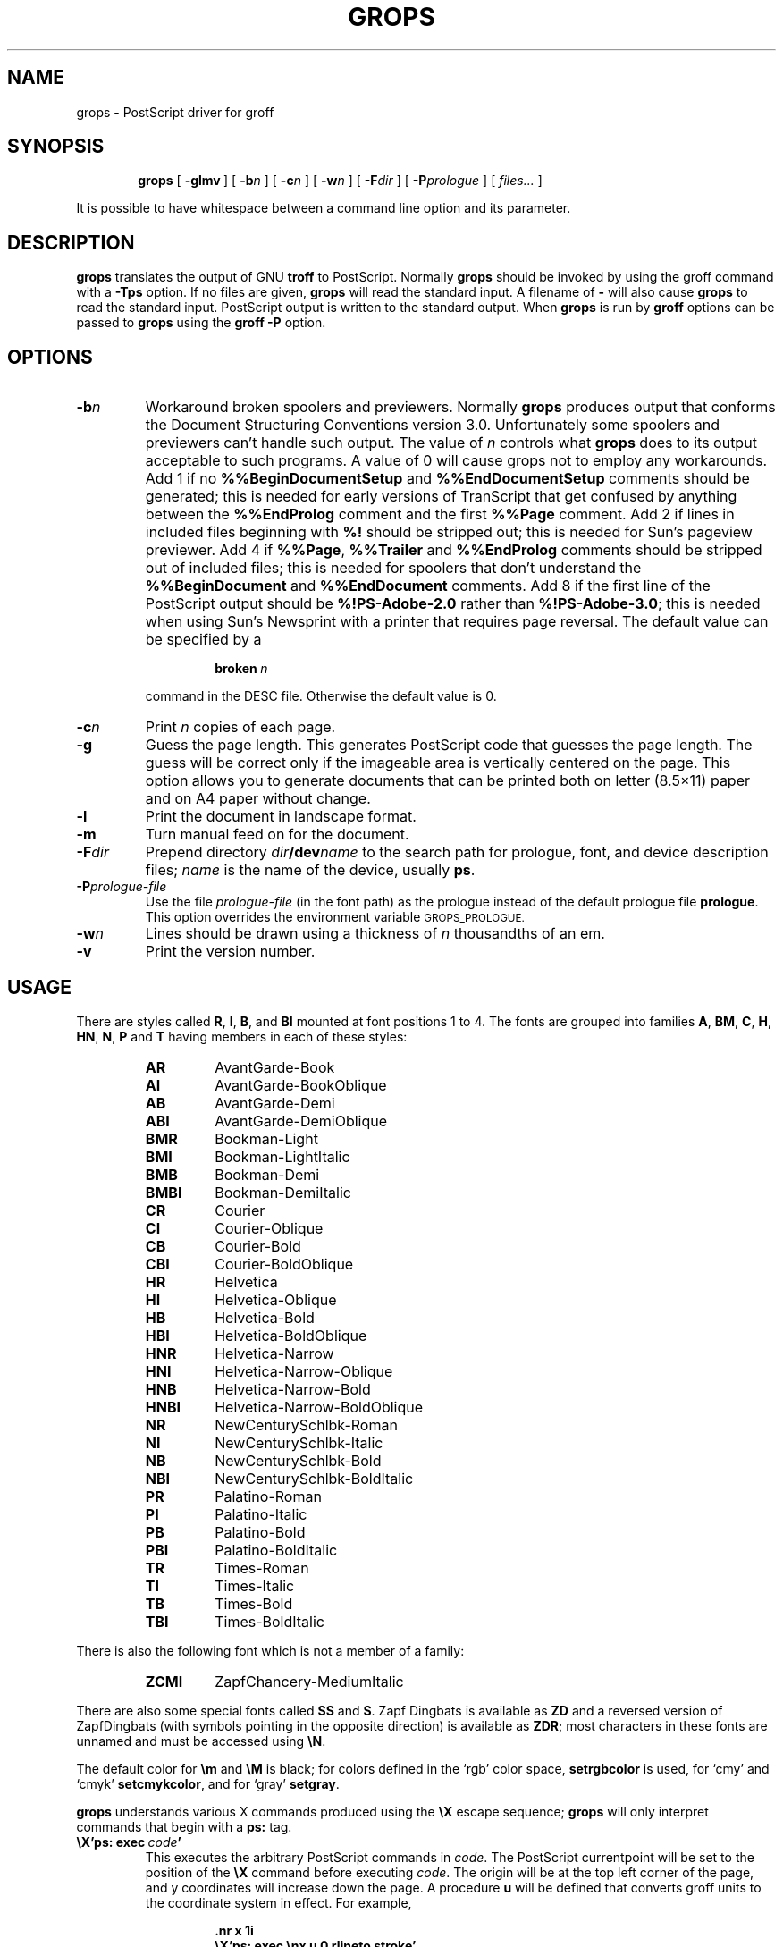 .ig
Copyright (C) 1989-2000, 2001, 2002 Free Software Foundation, Inc.

Permission is granted to make and distribute verbatim copies of
this manual provided the copyright notice and this permission notice
are preserved on all copies.

Permission is granted to copy and distribute modified versions of this
manual under the conditions for verbatim copying, provided that the
entire resulting derived work is distributed under the terms of a
permission notice identical to this one.

Permission is granted to copy and distribute translations of this
manual into another language, under the above conditions for modified
versions, except that this permission notice may be included in
translations approved by the Free Software Foundation instead of in
the original English.
..
.
.
.\" Like TP, but if specified indent is more than half
.\" the current line-length - indent, use the default indent.
.de Tp
.ie \\n(.$=0:((0\\$1)*2u>(\\n(.lu-\\n(.iu)) .TP
.el .TP "\\$1"
..
.
.
.TH GROPS @MAN1EXT@ "@MDATE@" "Groff Version @VERSION@"
.
.
.SH NAME
grops \- PostScript driver for groff
.
.
.SH SYNOPSIS
.nr a \n(.j
.ad l
.nr i \n(.i
.in +\w'\fBgrops 'u
.ti \niu
.B grops
.
.de OP
.ie \\n(.$-1 .RI "[\ \fB\\$1\fP" "\\$2" "\ ]"
.el .RB "[\ " "\\$1" "\ ]"
..
.
.OP \-glmv
.OP \-b n
.OP \-c n
.OP \-w n
.OP \-F dir
.OP \-P prologue
.RI "[\ " files\|.\|.\|. "\ ]"
.br
.ad \na
.
.PP
It is possible to have whitespace between a command line option and its
parameter.
.
.
.SH DESCRIPTION
.B grops
translates the output of GNU
.B troff
to PostScript.
.
Normally
.B grops
should be invoked by using the groff command
with a
.B \-Tps
option.
.
.if '@DEVICE@'ps' (Actually, this is the default for groff.)
.
If no files are given,
.B grops
will read the standard input.
.
A filename of
.B \-
will also cause
.B grops
to read the standard input.
.
PostScript output is written to the standard output.
.
When
.B grops
is run by
.B groff
options can be passed to
.B grops
using the
.B groff
.B \-P
option.
.
.
.SH OPTIONS
.TP
.BI \-b n
Workaround broken spoolers and previewers.
.
Normally
.B grops
produces output that conforms
the Document Structuring Conventions version 3.0.
.
Unfortunately some spoolers and previewers can't handle such output.
.
The value of\~\c
.I n
controls what
.B grops
does to its output acceptable to such programs.
.
A value of\~0 will cause grops not to employ any workarounds.
.
Add\~1 if no
.B %%BeginDocumentSetup
and
.B %%EndDocumentSetup
comments should be generated;
this is needed for early versions of TranScript that get confused by
anything between the
.B %%EndProlog
comment and the first
.B %%Page
comment.
.
Add\~2 if lines in included files beginning with
.B %!
should be stripped out; this is needed for Sun's pageview previewer.
.
Add\~4 if
.BR %%Page ,
.BR %%Trailer
and
.B %%EndProlog
comments should be
stripped out of included files; this is needed for spoolers that
don't understand the
.B %%BeginDocument
and
.B %%EndDocument
comments.
.
Add\~8 if the first line of the PostScript output should be
.B %!PS-Adobe-2.0
rather than
.BR %!PS-Adobe-3.0 ;
this is needed when using Sun's Newsprint with a printer that requires
page reversal.
.
The default value can be specified by a
.
.RS
.IP
.BI broken\  n
.
.LP
command in the DESC file.
.
Otherwise the default value is\~0.
.RE
.
.TP
.BI \-c n
Print
.I n
copies of each page.
.
.TP
.BI \-g
Guess the page length.
.
This generates PostScript code that guesses the page length.
.
The guess will be correct only if the imageable area is vertically
centered on the page.
.
This option allows you to generate documents that can be printed
both on letter (8.5\(mu11) paper and on A4 paper without change.
.
.TP
.B \-l
Print the document in landscape format.
.
.TP
.B \-m
Turn manual feed on for the document.
.
.TP
.BI \-F dir
Prepend directory
.IB dir /dev name
to the search path for prologue, font, and device description files;
.I name
is the name of the device, usually
.BR ps .
.
.TP
.BI \-P prologue-file
Use the file
.I prologue-file
(in the font path) as the prologue instead of the default prologue file
.BR prologue .
.
This option overrides the environment variable
.SM GROPS_PROLOGUE.
.
.TP
.BI \-w n
Lines should be drawn using a thickness of
.IR n \~\c
thousandths of an em.
.
.TP
.B \-v
Print the version number.
.
.
.SH USAGE
There are styles called
.BR R ,
.BR I ,
.BR B ,
and
.B BI
mounted at font positions 1 to\~4.
.
The fonts are grouped into families
.BR A ,
.BR BM ,
.BR C ,
.BR H ,
.BR HN ,
.BR N ,
.B P
and\~\c
.B T
having members in each of these styles:
.
.de FT
.if '\\*(.T'ps' .ft \\$1
..
.
.RS
.TP
.B AR
.FT AR
AvantGarde-Book
.FT
.
.TP
.B AI
.FT AI
AvantGarde-BookOblique
.FT
.
.TP
.B AB
.FT AB
AvantGarde-Demi
.FT
.
.TP
.B ABI
.FT ABI
AvantGarde-DemiOblique
.FT
.
.TP
.B BMR
.FT BMR
Bookman-Light
.FT
.
.TP
.B BMI
.FT BMI
Bookman-LightItalic
.FT
.
.TP
.B BMB
.FT BMB
Bookman-Demi
.FT
.
.TP
.B BMBI
.FT BMBI
Bookman-DemiItalic
.FT
.
.TP
.B CR
.FT CR
Courier
.FT
.
.TP
.B CI
.FT CI
Courier-Oblique
.FT
.
.TP
.B CB
.FT CB
Courier-Bold
.FT
.
.TP
.B CBI
.FT CBI
Courier-BoldOblique
.FT
.
.TP
.B HR
.FT HR
Helvetica
.FT
.
.TP
.B HI
.FT HI
Helvetica-Oblique
.FT
.
.TP
.B HB
.FT HB
Helvetica-Bold
.FT
.
.TP
.B HBI
.FT HBI
Helvetica-BoldOblique
.FT
.
.TP
.B HNR
.FT HNR
Helvetica-Narrow
.FT
.
.TP
.B HNI
.FT HNI
Helvetica-Narrow-Oblique
.FT
.
.TP
.B HNB
.FT HNB
Helvetica-Narrow-Bold
.FT
.
.TP
.B HNBI
.FT HNBI
Helvetica-Narrow-BoldOblique
.FT
.
.TP
.B NR
.FT NR
NewCenturySchlbk-Roman
.FT
.
.TP
.B NI
.FT NI
NewCenturySchlbk-Italic
.FT
.
.TP
.B NB
.FT NB
NewCenturySchlbk-Bold
.FT
.
.TP
.B NBI
.FT NBI
NewCenturySchlbk-BoldItalic
.FT
.
.TP
.B PR
.FT PR
Palatino-Roman
.FT
.
.TP
.B PI
.FT PI
Palatino-Italic
.FT
.
.TP
.B PB
.FT PB
Palatino-Bold
.FT
.
.TP
.B PBI
.FT PBI
Palatino-BoldItalic
.FT
.
.TP
.B TR
.FT TR
Times-Roman
.FT
.
.TP
.B TI
.FT TI
Times-Italic
.FT
.
.TP
.B TB
.FT TB
Times-Bold
.FT
.
.TP
.B TBI
.FT TBI
Times-BoldItalic
.FT
.RE
.
.LP
There is also the following font which is not a member of a family:
.
.RS
.TP
.B ZCMI
.FT ZCMI
ZapfChancery-MediumItalic
.FT
.RE
.
.LP
There are also some special fonts called
.B SS
and\~\c
.BR S .
.
Zapf Dingbats is available as
.BR ZD
and a reversed version of ZapfDingbats (with symbols pointing in the opposite
direction) is available as
.BR ZDR ;
most characters in these fonts are unnamed and must be accessed using
.BR \[rs]N .
.
.LP
The default color for
.B \[rs]m
and
.B \[rs]M
is black; for colors defined in the `rgb' color space,
.B setrgbcolor
is used, for `cmy' and `cmyk'
.BR setcmykcolor ,
and for `gray'
.BR setgray .
.
.LP
.B grops
understands various X\~commands produced using the
.B \[rs]X
escape sequence;
.B grops
will only interpret commands that begin with a
.B ps:
tag.
.
.TP
.BI \[rs]X'ps:\ exec\  code '
This executes the arbitrary PostScript commands in
.IR code .
.
The PostScript currentpoint will be set to the position of the
.B \[rs]X
command before executing
.IR code .
.
The origin will be at the top left corner of the page,
and y\~coordinates will increase down the page.
.
A procedure\~\c
.B u
will be defined that converts groff units
to the coordinate system in effect.
.
For example, 
.
.RS
.IP
.B
\&.nr x 1i
.br
.B
\[rs]X'ps: exec \[rs]nx u 0 rlineto stroke'
.br
.RE
.
.IP
will draw a horizontal line one inch long.
.
.I code
may make changes to the graphics state,
but any changes will persist only to the
end of the page.
.
A dictionary containing the definitions specified by the
.B def
and
.B mdef
will be on top of the dictionary stack.
.
If your code adds definitions to this dictionary,
you should allocate space for them using
.BI \[rs]X'ps\ mdef \ n '\fR.
.
Any definitions will persist only until the end of the page.
.
If you use the
.B \[rs]Y
escape sequence with an argument that names a macro,
.I code
can extend over multiple lines.
.
For example,
.
.RS
.IP
.nf
.ft B
\&.nr x 1i
\&.de y
\&ps: exec
\&\[rs]nx u 0 rlineto
\&stroke
\&..
\&\[rs]Yy
.fi
.ft R
.
.LP
is another way to draw a horizontal line one inch long.
.RE
.
.TP
.BI \[rs]X'ps:\ file\  name '
This is the same as the
.B exec
command except that the PostScript code is read from file
.IR name .
.
.TP
.BI \[rs]X'ps:\ def\  code '
Place a PostScript definition contained in
.I code
in the prologue.
.
There should be at most one definition per
.B \[rs]X
command.
.
Long definitions can be split over several
.B \[rs]X
commands;
all the
.I code
arguments are simply joined together separated by newlines.
.
The definitions are placed in a dictionary which is automatically
pushed on the dictionary stack when an
.B exec
command is executed.
.
If you use the
.B \[rs]Y
escape sequence with an argument that names a macro,
.I code
can extend over multiple lines.
.
.TP
.BI \[rs]X'ps:\ mdef\  n\ code  '
Like
.BR def ,
except that
.I code
may contain up to
.IR n \~\c
definitions.
.
.B grops
needs to know how many definitions
.I code
contains
so that it can create an appropriately sized PostScript dictionary
to contain them.
.
.TP
.BI \[rs]X'ps:\ import\  file\ llx\ lly\ urx\ ury\ width\ \fR[\fP\ height\ \fR]\fP '
Import a PostScript graphic from
.IR file .
.
The arguments
.IR llx ,
.IR lly ,
.IR urx ,
and
.I ury
give the bounding box of the graphic in the default PostScript
coordinate system; they should all be integers;
.I llx
and
.I lly
are the x and y\~coordinates of the lower left
corner of the graphic;
.I urx
and
.I ury
are the x and y\~coordinates of the upper right corner of the graphic;
.I width
and
.I height
are integers that give the desired width and height in groff
units of the graphic.
.
The graphic will be scaled so that it has this width and height
and translated so that the lower left corner of the graphic is
located at the position associated with
.B \[rs]X
command.
.
If the height argument is omitted it will be scaled uniformly in the
x and y\~directions so that it has the specified width.
.
Note that the contents of the
.B \[rs]X
command are not interpreted by
.BR troff ;
so vertical space for the graphic is not automatically added,
and the
.I width
and
.I height
arguments are not allowed to have attached scaling indicators.
.
If the PostScript file complies with the Adobe Document Structuring
Conventions and contains a
.B %%BoundingBox
comment, then the bounding box can be automatically
extracted from within groff by using the
.B psbb
request.
.
.RS
.LP
The
.B \-mps
macros (which are automatically loaded when
.B grops
is run by the groff command) include a
.B PSPIC
macro which allows a picture to be easily imported.
.
This has the format
.IP
\&\fB.PSPIC\fP [\fB\-L\fP|\fB-R\fP|\fB\-I\fP \fIn\fP]\ \fI\|file\fP [\fIwidth\fP [\fIheight\fP]]
.
.LP
.I file
is the name of the file containing the illustration;
.I width
and
.I height
give the desired width and height of the graphic.
.
The
.I width
and
.I height
arguments may have scaling indicators attached;
the default scaling indicator is\~\c
.BR i .
.
This macro will scale the graphic uniformly
in the x and y\~directions so that it is no more than
.I width
wide
and
.I height
high.
.
By default, the graphic will be horizontally centered.
.
The
.BI \-L
and
.BI \-R
cause the graphic to be left-aligned and right-aligned
respectively.
.
The
.B \-I
option causes the graphic to be indented by\~\c
.IR n .
.RE
.
.TP
.B \[rs]X'ps:\ invis'
.br
.ns
.TP
.B \[rs]X'ps:\ endinvis'
No output will be generated for text and drawing commands
that are bracketed with these
.B \[rs]X
commands.
.
These commands are intended for use when output from
.B troff
will be previewed before being processed with
.BR grops ;
if the previewer is unable to display certain characters
or other constructs, then other substitute characters or constructs
can be used for previewing by bracketing them with these
.B \[rs]X
commands.
.
.RS
.LP
For example,
.B gxditview
is not able to display a proper
.B \[rs](em
character because the standard X11 fonts do not provide it;
this problem can be overcome by executing the following
request
.
.IP
.ft B
.nf
\&.char \[rs](em \[rs]X'ps: invis'\[rs]
\[rs]Z'\[rs]v'-.25m'\[rs]h'.05m'\[rs]D'l .9m 0'\[rs]h'.05m''\[rs]
\[rs]X'ps: endinvis'\[rs](em
.ft
.fi
.
.LP
In this case,
.B gxditview
will be unable to display the
.B \[rs](em
character and will draw the line,
whereas
.B grops
will print the
.B \[rs](em
character
and ignore the line.
.RE
.
.LP
The input to
.B grops
must be in the format output by
.BR @g@troff (@MAN1EXT@).
.
This is described in
.BR groff_out (@MAN5EXT@).
.
In addition the device and font description files for the device used
must meet certain requirements.
.
The device and font description files supplied for
.B ps
device meet all these requirements.
.
.BR afmtodit (@MAN1EXT@)
can be used to create font files from AFM files.
.
The resolution must be an integer multiple of\~72 times the
.BR sizescale .
.
The
.B ps
device uses a resolution of 72000 and a sizescale of 1000.
.
The device description file should contain a command
.IP
.BI paperlength\  n
.LP
which says that output should be generated which is suitable for
printing on a page whose length is
.IR n \~\c
machine units.
.
Each font description file must contain a command
.IP
.BI internalname\  psname
.LP
which says that the PostScript name of the font is
.IR psname .
.
It may also contain a command
.IP
.BI encoding\  enc_file
.LP
which says that
the PostScript font should be reencoded using the encoding described in
.IR enc_file ;
this file should consist of a sequence of lines of the form:
.IP
.I
pschar code
.LP
where
.I pschar
is the PostScript name of the character,
and
.I code
is its position in the encoding expressed as a decimal integer.
.
Lines starting with
.B #
and blank lines are ignored.
.
The code for each character given in the font file must correspond
to the code for the character in encoding file, or to the code in the default
encoding for the font if the PostScript font is not to be reencoded.
.
This code can be used with the
.B \[rs]N
escape sequence in
.B troff
to select the character,
even if the character does not have a groff name.
.
Every character in the font file must exist in the PostScript font, and 
the widths given in the font file must match the widths used
in the PostScript font.
.
.B grops
will assume that a character with a groff name of
.B space
is blank (makes no marks on the page);
it can make use of such a character to generate more efficient and
compact PostScript output.
.
.LP
.B grops
can automatically include the downloadable fonts necessary
to print the document.
.
Any downloadable fonts which should, when required, be included by
.B grops
must be listed in the file
.BR @FONTDIR@/devps/download ;
this should consist of lines of the form
.
.IP
.I
font  filename
.
.LP
where
.I font
is the PostScript name of the font,
and
.I filename
is the name of the file containing the font;
lines beginning with
.B #
and blank lines are ignored;
fields may be separated by tabs or spaces;
.I filename
will be searched for using the same mechanism that is used
for groff font metric files.
.
The
.B download
file itself will also be searched for using this mechanism;
currently, only the first found file in the font path is used.
.
.LP
If the file containing a downloadable font or imported document
conforms to the Adobe Document Structuring Conventions,
then
.B grops
will interpret any comments in the files sufficiently to ensure that its
own output is conforming.
.
It will also supply any needed font resources that are listed in the
.B download
file
as well as any needed file resources.
.
It is also able to handle inter-resource dependencies.
.
For example, suppose that you have a downloadable font called Garamond,
and also a downloadable font called Garamond-Outline
which depends on Garamond
(typically it would be defined to copy Garamond's font dictionary,
and change the PaintType),
then it is necessary for Garamond to be appear before Garamond-Outline
in the PostScript document.
.
.B grops
will handle this automatically
provided that the downloadable font file for Garamond-Outline
indicates its dependence on Garamond by means of
the Document Structuring Conventions,
for example by beginning with the following lines
.
.IP
.B
%!PS-Adobe-3.0 Resource-Font
.br
.B
%%DocumentNeededResources: font Garamond
.br
.B
%%EndComments
.br
.B
%%IncludeResource: font Garamond
.
.LP
In this case both Garamond and Garamond-Outline would need to be listed
in the
.B download
file.
.
A downloadable font should not include its own name in a
.B %%DocumentSuppliedResources
comment.
.
.LP
.B grops
will not interpret 
.B %%DocumentFonts
comments.
.
The
.BR %%DocumentNeededResources ,
.BR %%DocumentSuppliedResources ,
.BR %%IncludeResource ,
.BR %%BeginResource
and
.BR %%EndResource
comments
(or possibly the old
.BR %%DocumentNeededFonts ,
.BR %%DocumentSuppliedFonts ,
.BR %%IncludeFont ,
.BR %%BeginFont
and
.BR %%EndFont
comments)
should be used.
.
.
.SH ENVIRONMENT
.TP
.SM
.B GROPS_PROLOGUE
If this is set to
.IR foo ,
then
.B grops
will use the file
.I foo
(in the font path) instead of the default prologue file
.BR prologue .
.
The option
.B \-P
overrides this environment variable.
.
.
.SH FILES
.Tp \w'\fB@FONTDIR@/devps/download'u+2n
.B @FONTDIR@/devps/DESC
Device description file.
.
.TP
.BI @FONTDIR@/devps/ F
Font description file for font
.IR F .
.
.TP
.B @FONTDIR@/devps/download
List of downloadable fonts.
.
.TP
.B @FONTDIR@/devps/text.enc
Encoding used for text fonts.
.
.TP
.B @MACRODIR@/ps.tmac
Macros for use with
.BR grops ;
automatically loaded by
.BR troffrc
.
.TP
.B @MACRODIR@/pspic.tmac
Definition of
.B PSPIC
macro,
automatically loaded by
.BR ps.tmac .
.
.TP
.B @MACRODIR@/psold.tmac
Macros to disable use of characters not present in older
PostScript printers (e.g. `eth' or `thorn').
.
.TP
.BI /tmp/grops XXXXXX
Temporary file.
.
.
.SH "SEE ALSO"
.BR afmtodit (@MAN1EXT@),
.BR groff (@MAN1EXT@),
.BR @g@troff (@MAN1EXT@),
.BR psbb (@MAN1EXT@),
.BR groff_out (@MAN5EXT@),
.BR groff_font (@MAN5EXT@),
.BR groff_char (@MAN7EXT@)
.
.\" Local Variables:
.\" mode: nroff
.\" End:
